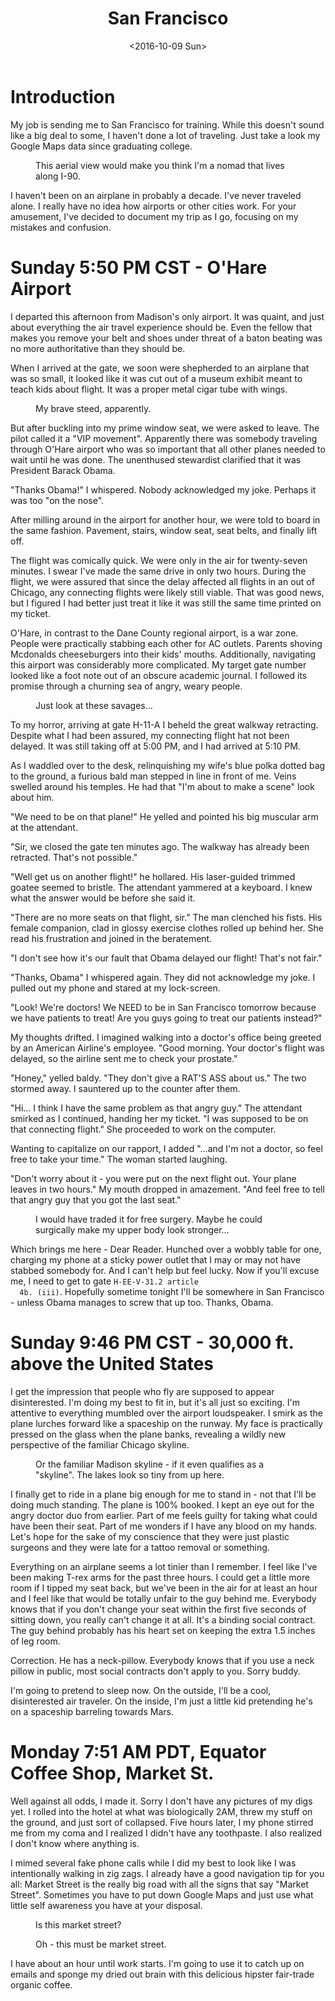 #+TITLE: San Francisco
#+DATE: <2016-10-09 Sun>
#+STARTUP: showeverything

* Introduction

  My job is sending me to San Francisco for training.  While this
  doesn't sound like a big deal to some, I haven't done a lot of
  traveling.  Just take a look my Google Maps data since graduating
  college.

  #+CAPTION: This aerial view would make you think I'm a nomad that lives along I-90.
  [[file:images/well-traveled.jpg]]

  I haven't been on an airplane in probably a decade.  I've never
  traveled alone.  I really have no idea how airports or other cities
  work.  For your amusement, I've decided to document my trip as I go,
  focusing on my mistakes and confusion.

* Sunday 5:50 PM CST - O'Hare Airport

  [[file:images/ohare-workstation.jpg]]

  I departed this afternoon from Madison's only airport.  It was
  quaint, and just about everything the air travel experience should
  be.  Even the fellow that makes you remove your belt and shoes under
  threat of a baton beating was no more authoritative than they should
  be.

  When I arrived at the gate, we soon were shepherded to an airplane
  that was so small, it looked like it was cut out of a museum exhibit
  meant to teach kids about flight.  It was a proper metal cigar tube
  with wings.

  #+CAPTION: My brave steed, apparently.
  [[file:images/cigar-tube-with-wings.jpg]]

  But after buckling into my prime window seat, we were asked to
  leave.  The pilot called it a "VIP movement".  Apparently there was
  somebody traveling through O'Hare airport who was so important that
  all other planes needed to wait until he was done.  The unenthused
  stewardist clarified that it was President Barack Obama.

  "Thanks Obama!" I whispered.  Nobody acknowledged my joke.  Perhaps
  it was too "on the nose".

  After milling around in the airport for another hour, we were told
  to board in the same fashion.  Pavement, stairs, window seat,
  seat belts, and finally lift off.

  The flight was comically quick.  We were only in the air for
  twenty-seven minutes.  I swear I've made the same drive in only two
  hours.  During the flight, we were assured that since the delay
  affected all flights in an out of Chicago, any connecting flights
  were likely still viable.  That was good news, but I figured I had
  better just treat it like it was still the same time printed on my
  ticket.

  O'Hare, in contrast to the Dane County regional airport, is a war
  zone.  People were practically stabbing each other for AC outlets.
  Parents shoving Mcdonalds cheeseburgers into their kids' mouths.
  Additionally, navigating this airport was considerably more
  complicated.  My target gate number looked like a foot note out of
  an obscure academic journal.  I followed its promise through a
  churning sea of angry, weary people.

  #+CAPTION: Just look at these savages...
  [[file:images/ohare-the-zoo.jpg]]

  To my horror, arriving at gate H-11-A I beheld the great walkway
  retracting.  Despite what I had been assured, my connecting flight
  hat not been delayed.  It was still taking off at 5:00 PM, and I had
  arrived at 5:10 PM.

  As I waddled over to the desk, relinquishing my wife's blue polka
  dotted bag to the ground, a furious bald man stepped in line in
  front of me.  Veins swelled around his temples.  He had that "I'm
  about to make a scene" look about him.

  "We need to be on that plane!"  He yelled and pointed his big
  muscular arm at the attendant.

  "Sir, we closed the gate ten minutes ago.  The walkway has already
  been retracted.  That's not possible."

  "Well get us on another flight!" he hollared.  His laser-guided
  trimmed goatee seemed to bristle.  The attendant yammered at a
  keyboard.  I knew what the answer would be before she said it.

  "There are no more seats on that flight, sir."  The man clenched his
  fists.  His female companion, clad in glossy exercise clothes rolled
  up behind her.  She read his frustration and joined in the
  beratement.

  "I don't see how it's our fault that Obama delayed our flight!
  That's not fair."

  "Thanks, Obama" I whispered again.  They did not acknowledge my
  joke.  I pulled out my phone and stared at my lock-screen.

  "Look!  We're doctors!  We NEED to be in San Francisco tomorrow
  because we have patients to treat!  Are you guys going to treat our
  patients instead?"

  My thoughts drifted.  I imagined walking into a doctor's office
  being greeted by an American Airline's employee.  "Good morning.
  Your doctor's flight was delayed, so the airline sent me to check
  your prostate."

  "Honey," yelled baldy.  "They don't give a RAT'S ASS about us."  The
  two stormed away.  I sauntered up to the counter after them.

  "Hi... I think I have the same problem as that angry guy."  The
  attendant smirked as I continued, handing her my ticket.  "I was
  supposed to be on that connecting flight."  She proceeded to work on
  the computer.

  Wanting to capitalize on our rapport, I added "...and I'm not a
  doctor, so feel free to take your time."  The woman started
  laughing.

  "Don't worry about it - you were put on the next flight out.  Your
  plane leaves in two hours."  My mouth dropped in amazement.  "And
  feel free to tell that angry guy that you got the last seat."

  #+CAPTION: I would have traded it for free surgery.  Maybe he could surgically make my upper body look stronger...
  [[file:images/last-ticket.jpg]]

  Which brings me here - Dear Reader.  Hunched over a wobbly table for
  one, charging my phone at a sticky power outlet that I may or may not
  have stabbed somebody for.  And I can't help but feel lucky.  Now if
  you'll excuse me, I need to get to gate =H-EE-V-31.2 article
  4b. (iii)=.  Hopefully sometime tonight I'll be somewhere in San
  Francisco - unless Obama manages to screw that up too.  Thanks,
  Obama.

* Sunday 9:46 PM CST - 30,000 ft. above the United States

  [[file:images/midflight-workstation.jpg]]

  I get the impression that people who fly are supposed to appear
  disinterested.  I'm doing my best to fit in, but it's all just so
  exciting.  I'm attentive to everything mumbled over the airport
  loudspeaker.  I smirk as the plane lurches forward like a spaceship
  on the runway.  My face is practically pressed on the glass when the
  plane banks, revealing a wildly new perspective of the familiar
  Chicago skyline.

  #+CAPTION: Or the familiar Madison skyline - if it even qualifies as a "skyline".  The lakes look so tiny from up here.
  [[file:images/madison-skyline.jpg]]

  I finally get to ride in a plane big enough for me to stand in - not
  that I'll be doing much standing.  The plane is 100% booked.  I kept
  an eye out for the angry doctor duo from earlier.  Part of me feels
  guilty for taking what could have been their seat.  Part of me
  wonders if I have any blood on my hands.  Let's hope for the sake of
  my conscience that they were just plastic surgeons and they were
  late for a tattoo removal or something.

  Everything on an airplane seems a lot tinier than I remember.  I
  feel like I've been making T-rex arms for the past three hours.  I
  could get a little more room if I tipped my seat back, but we've
  been in the air for at least an hour and I feel like that would be
  totally unfair to the guy behind me.  Everybody knows that if you
  don't change your seat within the first five seconds of sitting
  down, you really can't change it at all.  It's a binding social
  contract.  The guy behind probably has his heart set on keeping the
  extra 1.5 inches of leg room.

  Correction.  He has a neck-pillow.  Everybody knows that if you use
  a neck pillow in public, most social contracts don't apply to you.
  Sorry buddy.

  I'm going to pretend to sleep now.  On the outside, I'll be a cool,
  disinterested air traveler.  On the inside, I'm just a little kid
  pretending he's on a spaceship barreling towards Mars.

* Monday 7:51 AM PDT, Equator Coffee Shop, Market St.

  [[file:images/coffee-shop-workstation.jpg]]

  Well against all odds, I made it. Sorry I don't have any pictures of
  my digs yet.  I rolled into the hotel at what was biologically 2AM,
  threw my stuff on the ground, and just sort of collapsed.  Five
  hours later, I my phone stirred me from my coma and I realized I
  didn't have any toothpaste.  I also realized I don't know where
  anything is.

  I mimed several fake phone calls while I did my best to look like I
  was intentionally walking in zig zags.  I already have a good
  navigation tip for you all: Market Street is the really big road
  with all the signs that say "Market Street".  Sometimes you have to
  put down Google Maps and just use what little self awareness you
  have at your disposal.

  #+CAPTION: Is this market street?
  [[file:images/market-street.jpg]]

  #+CAPTION: Oh - this must be market street.
  [[file:images/real-market-street.jpg]]

  I have about an hour until work starts.  I'm going to use it to
  catch up on emails and sponge my dried out brain with this delicious
  hipster fair-trade organic coffee.

  [[file:images/into-the-fog.jpg]]
